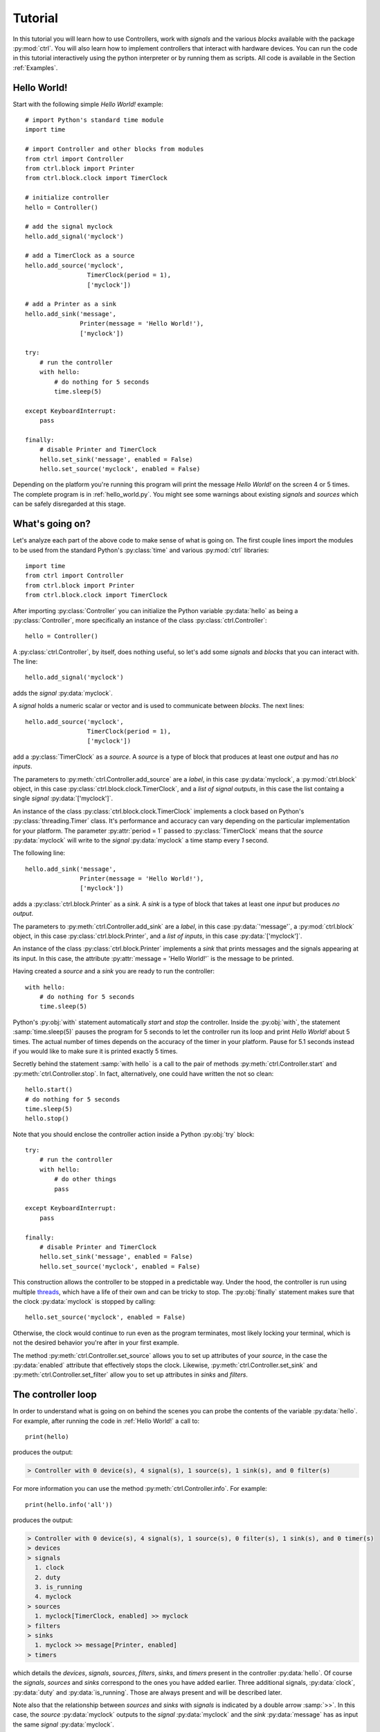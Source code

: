 ========
Tutorial
========

In this tutorial you will learn how to use Controllers, work with
*signals* and the various *blocks* available with the package
:py:mod:`ctrl`. You will also learn how to implement controllers that interact
with hardware devices. You can run the code in this tutorial
interactively using the python interpreter or by running them as
scripts. All code is available in the Section :ref:`Examples`.

--------------
Hello World!
--------------

Start with the following simple *Hello World!* example::

    # import Python's standard time module
    import time

    # import Controller and other blocks from modules
    from ctrl import Controller
    from ctrl.block import Printer
    from ctrl.block.clock import TimerClock

    # initialize controller
    hello = Controller()
    
    # add the signal myclock
    hello.add_signal('myclock')
    
    # add a TimerClock as a source
    hello.add_source('myclock',
		     TimerClock(period = 1),
		     ['myclock'])

    # add a Printer as a sink
    hello.add_sink('message',
		   Printer(message = 'Hello World!'),
		   ['myclock'])

    try:
        # run the controller
        with hello:
	    # do nothing for 5 seconds
	    time.sleep(5)

    except KeyboardInterrupt:
        pass

    finally:
        # disable Printer and TimerClock
        hello.set_sink('message', enabled = False)
        hello.set_source('myclock', enabled = False)

Depending on the platform you're running this program will print the
message *Hello World!* on the screen 4 or 5 times. The complete
program is in :ref:`hello_world.py`. You might see some warnings about
existing *signals* and *sources* which can be safely disregarded at
this stage.

----------------
What's going on?
----------------

Let's analyze each part of the above code to make sense of what is
going on. The first couple lines import the modules to be used from
the standard Python's :py:class:`time` and various :py:mod:`ctrl` libraries::

    import time
    from ctrl import Controller
    from ctrl.block import Printer
    from ctrl.block.clock import TimerClock

After importing :py:class:`Controller` you can initialize the Python
variable :py:data:`hello` as being a :py:class:`Controller`, more specifically an instance of the class :py:class:`ctrl.Controller`::
    
    hello = Controller()

A :py:class:`ctrl.Controller`, by itself, does nothing useful, so let's add some
*signals* and *blocks* that you can interact with. The line::

    hello.add_signal('myclock')

adds the *signal* :py:data:`myclock`. 

A *signal* holds a numeric scalar or vector and is used to
communicate between *blocks*. The next lines::
    
    hello.add_source('myclock',
		     TimerClock(period = 1),
		     ['myclock'])

add a :py:class:`TimerClock` as a *source*. A *source* is a type of
block that produces at least one *output* and has *no inputs*.

The parameters to :py:meth:`ctrl.Controller.add_source` are a *label*,
in this case :py:data:`myclock`, a :py:mod:`ctrl.block` object, in this
case :py:class:`ctrl.block.clock.TimerClock`, and a *list of signal outputs*, in this
case the list containg a single *signal* :py:data:`['myclock']`. 

An instance of the class :py:class:`ctrl.block.clock.TimerClock`
implements a clock based on Python's :py:class:`threading.Timer`
class. It's performance and accuracy can vary depending on the
particular implementation for your platform. The parameter
:py:attr:`period = 1` passed to :py:class:`TimerClock` means that the
*source* :py:data:`myclock` will write to the *signal*
:py:data:`myclock` a time stamp every `1` second.

The following line::

    hello.add_sink('message',
		   Printer(message = 'Hello World!'),
		   ['myclock'])

adds a :py:class:`ctrl.block.Printer` as a *sink*. A *sink* is a type
of block that takes at least one *input* but produces *no output*.

The parameters to :py:meth:`ctrl.Controller.add_sink` are a *label*,
in this case :py:data:`'message'`, a :py:mod:`ctrl.block` object, in this
case :py:class:`ctrl.block.Printer`, and a *list of inputs*, in this case
:py:data:`['myclock']`.
		   
An instance of the class :py:class:`ctrl.block.Printer` implements a
*sink* that prints messages and the signals appearing at its input. In
this case, the attribute :py:attr:`message = 'Hello World!'` is the
message to be printed.

Having created a *source* and a *sink* you are ready to run the controller::

  with hello:
      # do nothing for 5 seconds
      time.sleep(5)

Python's :py:obj:`with` statement automatically *start* and *stop* the
controller. Inside the :py:obj:`with`, the statement
:samp:`time.sleep(5)` pauses the program for 5 seconds to let the
controller run its loop and print `Hello World!` about 5 times. The
actual number of times depends on the accuracy of the timer in your
platform. Pause for 5.1 seconds instead if you would like to make sure it is printed exactly 5 times.

Secretly behind the statement :samp:`with hello` is a call to the
pair of methods :py:meth:`ctrl.Controller.start` and
:py:meth:`ctrl.Controller.stop`. In fact, alternatively, one could have
written the not so clean::

    hello.start()
    # do nothing for 5 seconds
    time.sleep(5)
    hello.stop()

Note that you should enclose the controller action inside a Python :py:obj:`try` block::

    try:
        # run the controller
        with hello:
	    # do other things
	    pass
    
    except KeyboardInterrupt:
        pass

    finally:
        # disable Printer and TimerClock
        hello.set_sink('message', enabled = False)
        hello.set_source('myclock', enabled = False)
	
This construction allows the controller to be stopped in a predictable
way. Under the hood, the controller is run using multiple `threads <https://en.wikipedia.org/wiki/Thread_(computing)>`_, which have a life of their own and can be tricky to stop. The :py:obj:`finally` statement makes sure that the clock :py:data:`myclock` is stopped by calling::

  hello.set_source('myclock', enabled = False)

Otherwise, the clock would continue to run even as the program
terminates, most likely locking your terminal, which is not the
desired behavior you're after in your first example.

The method :py:meth:`ctrl.Controller.set_source` allows you to set up
attributes of your *source*, in the case the :py:data:`enabled`
attribute that effectively stops the clock. Likewise,
:py:meth:`ctrl.Controller.set_sink` and
:py:meth:`ctrl.Controller.set_filter` allow you to set up attributes in *sinks* and *filters*.

-------------------
The controller loop
-------------------

In order to understand what is going on on behind the scenes you can
probe the contents of the variable :py:data:`hello`. For
example, after running the code in :ref:`Hello World!` a call to::

    print(hello)

produces the output:

.. code-block:: none

    > Controller with 0 device(s), 4 signal(s), 1 source(s), 1 sink(s), and 0 filter(s)

For more information you can use the method
:py:meth:`ctrl.Controller.info`. For example::

    print(hello.info('all'))

produces the output:

.. code-block:: none

    > Controller with 0 device(s), 4 signal(s), 1 source(s), 0 filter(s), 1 sink(s), and 0 timer(s)
    > devices
    > signals
      1. clock
      2. duty
      3. is_running
      4. myclock
    > sources
      1. myclock[TimerClock, enabled] >> myclock
    > filters
    > sinks
      1. myclock >> message[Printer, enabled]
    > timers

which details the *devices*, *signals*, *sources*, *filters*, *sinks*,
and *timers* present in the controller :py:data:`hello`. Of course the
*signals*, *sources* and *sinks* correspond to the ones you have added
earlier. Three additional signals, :py:data:`clock`, :py:data:`duty`
and :py:data:`is_running`. Those are always present and will be
described later.

Note also that the relationship between *sources* and *sinks* with
*signals* is indicated by a double arrow :samp:`>>`. In this case, the
*source* :py:data:`myclock` outputs to the *signal* :py:data:`myclock` and
the *sink* :py:data:`message` has as input the same *signal*
:py:data:`myclock`.

Starting the controller :py:data:`hello` with the statement
:py:obj:`with` or :py:meth:`ctrl.Controller.start` fires up the
following sequence of events:

1. Every *source* is *read* and its outputs are copied to the
   *signals* connected to the *output* of the *source*. This process
   is repeated sequentially for every *source* which is in the state
   :py:data:`enabled` until all *sources* have run once.

2. For each *filter*, the input signals are *written* to the *filter*
   that is then *read* and its outputs are copied to the *signals*
   connected to the *output* of the *filter*. This process is repeated
   sequentially for every *filter* which is in the state
   :py:data:`enabled` until all *filters* have run once.

3. The input signals of every *sink* are *written* to the *sink*. This
   process is repeated sequentially for every *sink* which is in the
   state :py:data:`enabled` until all *sinks* have run once.

4. If the *signal* :py:data:`is_running` is still `True` go back to
   step 1, otherwise stop.

The *signal* :py:data:`is_running` can be set to `False` by calling 
:py:meth:`ctrl.Controller.stop` or exiting the :py:obj:`with`
statement. In the `Hello World!` example this is done after doing
nothing for 5 seconds inside the :py:obj:`with` statement.

Note that the *flow* of *signals* is established by adding *sources*,
*filters*, and *sinks*, which are processed according to the above
loop.

Note also that the content of the input signals is made available to
the *filters* and *sinks*. To see this replace the sink
:py:data:`message` by::

    hello.add_sink('message',
		   Printer(message = 'Hello World @ {:3.1f} s'),
		   ['clock'])

and run the controller to see a message that now prints the *signal*
:py:data:`clock` along with the `Hello World` message. The format
`{:3.1f}` is used as in Python's :py:func:`format` `method <https://docs.python.org/3.4/library/functions.html#format>`_. More
than one *signal* can be printed by specifying multiple placeholders
in the attribute :py:attr:`message`.

-----------------------
Devices and Controllers
-----------------------

As you might have suspect after going through the :ref:`Hello World!`
example, it is useful to have a controller with a clock. In fact, as
you will learn later in :ref:`Timers`, every
:py:class:`ctrl.Controller` comes equipped with some kind of
clock. The method :py:meth:`ctrl.Controller.add_device` automates the
process of adding blocks to a controller and is typically used when
adding blocks that should behave as hardware devices, like a
clock. For example, the following code::

  from ctrl import Controller

  controller = Controller()
  clock = controller.add_device('clock',
                                'ctrl.block.clock', 'TimerClock',
				type = 'source', 
				outputs = ['clock'],
				enable = True,
				period = self.period)

automatically creates a :py:class:`ctrl.block.clock.TimerClock` which
is added to :py:data:`controller` as the *source* labeled
:py:data:`clock` with *output signal* :py:data:`clock`. Setting the
attribute :py:data:`enable` equal to `True` makes sure that the device
is *enabled* at every call to :py:meth:`ctrl.Controller.start` and *disabled* at
every call to :py:meth:`ctrl.Controller.stop`.

A controller with a timer based clock is so common that the above
construction is provided as a module in :py:mod:`ctrl.timer`. Using
:py:mod:`ctrl.timer` the `Hello World!` example can be simplified to::

    # import Python's standard time module
    import time

    # import Controller and other blocks from modules
    from ctrl.timer import Controller
    from ctrl.block import Printer

    # initialize controller
    hello = Controller(period = 1)
    
    # add a Printer as a sink
    hello.add_sink('message',
		   Printer(message = 'Hello World @ {:3.1f} s'),
		   ['clock'])

    try:
        # run the controller
        with hello:
	    # do nothing for 5 seconds
	    time.sleep(5)
            hello.set_sink('message', enabled = False)

    except KeyboardInterrupt:
        pass

The complete code is in :ref:`hello_timer_1.py`. Note that you no
longer have to disable the `clock` *source*, which is handled
automatically when exiting the :py:obj:`with` statement by calling
:py:meth:`ctrl.Controller.stop`. However, disabling the clock causes
an additional clock read, which would print one extra message on the
screen. This is avoided by calling::

  hello.set_sink('message', enabled = False)

to disable the *sink* :py:data:`message` right before exiting the
:py:obj:`with` statement.

A call to :samp:`print(hello.info('all'))`:

.. code-block:: none
	       
    > Controller with 1 device(s), 3 signal(s), 1 source(s), 0 filter(s), 1 sink(s), and 0 timer(s)
    > devices
      1. clock[source]
    > signals
      1. clock
      2. duty
      3. is_running
    > sources
      1. clock[TimerClock, enabled] >> clock
    > filters
    > sinks
      1. clock >> message[Printer, enabled]
    > timers

reveals the presence of the signal :py:data:`clock` and the *device*
:py:class:`ctrl.block.clock.TimerClock` as a *source*.

The notion of *device* is much more than a simple convenience
though. By having the controller dynamically initialize a block by
providing the module and class names as strings to
:py:meth:`ctrl.Controller.add_device`, i.e. the arguments
:py:data:`'ctrl.block.clock'` and :py:data:`'TimerClock'` above, it
will be possible to remotely initialize blocks that rely on the
presence of specific hardware using our :ref:`Client Server
Architecture`, as you will learn later.

In some situations it might be helpful to be able to reset a
controller to its original configuration. This can be done using the
method :py:meth:`ctrl.Controller.reset`. For example, after
initialization or a call to :py:meth:`ctrl.timer.Controller.reset`,
:samp:`print(hello.info('all'))` returns:

.. code-block:: none
	       
    > Controller with 1 device(s), 3 signal(s), 1 source(s), 0 filter(s), 0 sink(s), and 0 timer(s)
    > devices
      1. clock[source]
    > signals
      1. clock
      2. duty
      3. is_running
    > sources
      1. clock[TimerClock, enabled] >> clock
    > filters
    > sinks
    > timers

which shows the presence of the *source* :py:data:`clock` and the
*signal* :py:data:`clock` but no other *source*, *filter*, *sink*, or
*timer* added after the controller's creation.

------
Timers
------

As you have learned so far, all *sources*, *filters*, and *sinks* are
continually processed in a loop. In the above example you have
equipped the controller with a
:py:class:`ctrl.block.timer.TimerClock`, either explicitly, as in
:ref:`Hello World!`, or implicitly, by loading
:py:class:`ctrl.timer.Controller`. Note that the controller itself has
no notion of time and that events happen periodically simply because
of the presence of a :py:class:`ctrl.block.clock.TimerClock`, which
will stop processing until the set period has elapsed. In fact, the
base class :py:class:`ctrl.timer.Controller` is also equipped with a
clock *source* except that this clock does not attempt to interrupt
processing, but simply writes the current time into the *signal*
:py:data:`clock` every time the controller loop is restarted. A
controller with such clock runs as fast as possible.

For example, the code::

    # import Python's standard time module
    import time

    # import Controller and other blocks from modules
    from ctrl import Controller
    from ctrl.block import Printer

    # initialize controller
    hello = Controller()

    # add a Printer as a sink
    hello.add_sink('message',
		    Printer(message = 'Current time {:5.3f} s',
		            endln = '\r'),
		    ['clock'])
    
    try:

        # run the controller
        with hello:
	    # do nothing for 5 seconds
            time.sleep(5)

    except KeyboardInterrupt:
        pass

will print the current time with 3 decimals as fast as possible on the
screen. The additional attribute :py:data:`endl = '\\r'` introduces a
carriage return without a line-feed so that the printing happens in a
single terminal line. Now suppose that you still want to print the
:ref:`Hello World!` message every second. You can achieve this using
*timers*. Simply add the following snippet before running the
controller::
	
    
    # add a Printer as a timer
    hello.add_timer('message',
		    Printer(message = 'Hello World @ {:3.1f} s '),
		    ['clock'], None,
                    period = 1, repeat = True)

to see the `Hello World` message printing every second as the main
loop prints the `Current time` message as fast as possible. The
parameters of the method :py:meth:`ctrl.Controller.add_timer` are the
*label* and *block*, in the case :py:data:`'message'` and the
:py:class:`ctrl.block.Printer` object, followed by a *list of signal inputs*, in
this case :py:data:`['clock']`, and a *list of signal outputs*, in
this case :py:data:`None`, then the *timer* period in seconds, and a
flag to tell whether the execution of the *block* should repeat
periodically, as opposed to just once.

An example of a useful *timer* event to be run only once is the following::

    from ctrl.block import Constant
    
    # Add a timer to stop the controller
    hello.add_timer('stop',
		    Constant(value = 0),
		    None, ['is_running'],
                    period = 5, repeat = False)

which will stop the controller after 5 seconds by setting the *signal*
:py:data:`is_running` to zero. In fact, after adding the above timer
one could run the controller loop by simply waiting for the controller
to terminate using :py:meth:`ctrl.Controller.join` as in::

    with hello:
        hello.join()

Note that your program will not terminate until all *blocks* and
*timers* terminate, so it is still important that you always call
:py:meth:`ctrl.Controller.stop` or use the :py:obj:`with` statement to
exit cleanly.

A complete example with all the ideas discussed above can be found in
:ref:`hello_timer_2.py`.

-------
Filters
-------

So far you have used only *sources*, like
:py:class:`ctrl.block.clock.TimerClock`, and *sinks*, like
:py:class:`ctrl.block.Printer`. *Sources* produce outputs and take no
input and *sinks* take inputs but produce no output. *Filters* take
inputs *and* produce outputs. Your first *filter* will be used to
construct a signal which you will later apply to a motor. Consider the
following code::

    # import Controller and other blocks from modules
    from ctrl.timer import Controller
    from ctrl.block import Interp, Constant, Printer

    # initialize controller
    Ts = 0.1
    hello = Controller(period = Ts)

    # add motor signals
    hello.add_signal('pwm')

    # build interpolated input signal
    ts = [0, 1, 2,   3,   4,   5,   5, 6]
    us = [0, 0, 100, 100, -50, -50, 0, 0]
    
    # add filter to interpolate data
    hello.add_filter('input',
		     Interp(signal = us, time = ts),
		     ['clock'],
		     ['pwm'])

    # add logger
    hello.add_sink('printer',
                   Printer(message = 'time = {:3.1f} s, motor = {:+6.1f} %',
                           endln = '\r'),
                   ['clock','pwm'])

    # Add a timer to stop the controller
    hello.add_timer('stop',
		    Constant(value = 0),
		    None, ['is_running'],
                    period = 6, repeat = False)
    
    try:

        # run the controller
        with hello:
            hello.join()
            
    except KeyboardInterrupt:
        pass

    finally:
        pass

As you learned before, the *sink* :py:data:`printer` will print the
time *signal* :py:data:`clock` and the value of the *signal*
:py:data:`pwm` on the screen, and the *timer* :py:data:`stop` will
shutdown the controller after 6 seconds. The new block here is the
*filter* :py:data:`input`, which uses the block
:py:class:`ctrl.block.Interp`. This block will take as input the time
given by the *signal* :py:data:`clock` and produce as a result a value
that interpolates the values given in the arrays :py:data:`ts` and
:py:data:`us`. Internally it uses :py:func:`numpy.interp`
function. See `the numpy documentation
<https://docs.scipy.org/doc/numpy/reference/generated/numpy.interp.html>`_
for details. The reason for the name :py:data:`pwm` will be explained
later in Section :ref:`Simulated motor example`.

The key aspect in this example is how *filters* process
*signals*. This can be visualized by calling
:samp:`print(hello.info('all'))`:

.. code-block:: none
	       
    > Controller with 1 device(s), 4 signal(s), 1 source(s), 1 filter(s), 1 sink(s), and 1 timer(s)
    > devices
      1. clock[source]
    > signals
      1. clock
      2. duty
      3. is_running
      4. motor
    > sources
      1. clock[TimerClock, enabled] >> clock
    > filters
      1. clock >> input[Interp, enabled] >> pwm
    > sinks
      1. clock, pwm >> printer[Printer, enabled]
    > timers
      1. stop[Constant, period = 6, enabled] >> is_running
      
where you can see the relationship between the inputs and outputs
*signals* indicated by a pair of arrows :samp:`>>` coming in *and* out
of the the *filter* :py:data:`input`. The complete code can be found
in :ref:`hello_filter_1.py`.

-----------------
Working with data
-----------------

So far you have been running blocks and displaying the results on your
screen using :py:class:`ctrl.block.Printer`. If you would want to
store the generated data for further processing you should instead use
the block :py:class:`ctrl.block.Logger`. Let us revisit the example
from Section :ref:`Filters`, this time adding also a
:py:class:`ctrl.block.Logger`. The only difference is the introduction
of the additional *sink*::

    from ctrl.block import Logger
    
    # add logger
    hello.add_sink('logger',
                   Logger(),
                   ['clock','pwm'])

A complete example can be found in :ref:`hello_filter_2.py`. Once the
controller has run, you can then retrieve all generated data by
reading from the *sink* :py:data:`logger`. Note that :py:data:`logger`
was read by the controller loop since it is a *sink*. However, you can
sometimes read from *sinks* or write to *sources* in order to retrieve
or set data as in this case. For example::

    # retrieve data from logger
    data = hello.read_sink('logger')

retrieves the data stored in :py:data:`logger` and copy it to
the numpy array :py:data:`data`. Data is stored by rows, with each
column representing one of the signals used as inputs to the
:py:class:`ctrl.block.Logger`. In this case, the first column will
contain the signal :py:data:`clock` and the second column will contain
the signal :py:data:`pwm`. One can use standard numpy indexing
to conveniently access the data::

    clock = data[:,0]
    motor = data[:,1]

Since this is Python, you can now do whatever you please with the
data. For example you can use `matplotlib <http://matplotlib.org>`_ to
plot the data::

    # import matplotlib
    import matplotlib.pyplot as plt
    
    # start plot
    plt.figure()
        
    # plot input 
    plt.plot(clock, motor, 'b')
    plt.ylabel('motor (%)')
    plt.xlabel('time (s)')
    plt.ylim((-120,120))
    plt.xlim(0,6)
    plt.grid()
    
    # show plots
    plt.show()

The above snippet should produce a plot like the one below:

.. image:: figures/hello_filter_2.png

from which you can visualize the input signal :py:data:`pwm`
constructed by the :py:class:`ctrl.block.Interp` block. Note that for
better granularity the sampling period used in
:ref:`hello_filter_2.py` is 0.01 s, whereas the one used in
:ref:`hello_filter_1.py` was only 0.1 s.
     
-----------------------
Simulated motor example
-----------------------

You will now work on a more sophisticated example, in which you will
combine various filters to produce a simulated model of a
DC-motor. The complete code is in :ref:`simulated_motor_1.py`.

The beginnig of the code is similar to :ref:`hello_filter_2.py`::
  
    # import Controller and other blocks from modules
    from ctrl.timer import Controller
    from ctrl.block import Interp, Logger, Constant
    from ctrl.system.tf import DTTF, LPF

    # initialize controller
    Ts = 0.01
    simotor = Controller(period = Ts)

    # build interpolated input signal
    ts = [0, 1, 2,   3,   4,   5,   5, 6]
    us = [0, 0, 100, 100, -50, -50, 0, 0]
    
    # add motor signal
    simotor.add_signal('pwm')
    
    # add filter to interpolate data
    simotor.add_filter('input',
		       Interp(signal = us, time = ts),
		       ['clock'],
                       ['pwm'])

Note that you will be simulating this motor with a sampling period of
0.01 seconds, that is, a sampling frequency of 100 Hz. The model you
will use for the DC-motor is based on the diffential equation model:

.. math::

   \tau \ddot{\theta} + \dot{\theta} = g u

where :math:`u` is the motor input voltage, :math:`\theta` is the
motor angular displacement, and :math:`g` and :math:`\tau` are
constants related to the motor physical parameters. The constant
:math:`g` is the *gain* of the motor, which relates the steady-state
velocity achieved by the motor in response to a constant input
voltage, and the constant :math:`\tau` is the time constant of the
motor, which is a measure of how fast the motor respond to changes in
its inputs. **If you have no idea of what's going on here, keep calm
and read on! You do not need to understand all the details to be able to
use this model.**

Without getting into details, in order to simulate this differential
equation you will first convert the above model in the following
discrete-time difference equation:

.. math::

   \theta_k - (1 + c) \theta_{k-1} + c \theta_{k-2} = \frac{g T_s (1 - c)}{2} \left ( u_{k-1} + u_{k-2} \right ), \quad c = e^{-\frac{T_s}{\tau}}

where :math:`T_s` is the sampling period. It is this equation that you
will simulate by creating the following *filter*::

    from ctrl.block.system import System
    from ctrl.system.tf import DTTF

    # Motor model parameters
    tau = 1/55   # time constant (s)
    g = 0.092     # gain (cycles/sec duty)
    c = math.exp(-Ts/tau)
    d = (g*Ts)*(1-c)/2

    # add motor signals
    simotor.add_signal('encoder')

    # add motor filter
    simotor.add_filter('motor',
                       System(model = DTTF( 
                           numpy.array((0, d, d)), 
                           numpy.array((1, -(1 + c), c)))),
                       ['pwm'],
                       ['encoder'])

The input signal to the *filter* :py:data:`motor` is the *signal*
:py:data:`pwm`, which is the signal that receives the interpolated
input data you created earlier. The ouput of the *filter*
:py:data:`motor` is the *signal* :py:data:`encoder`, which corresponds
to the motor angular position :math:`\theta`.
		       
Note that the *block* used in the *filter* :py:data:`motor` is of the
class :py:class:`ctrl.block.system.System`, which allows one to
incorporate a variety of system models into filters. See :ref:`Package
ctrl.system` for other types of system models available. The
particular model you are using is a :py:class:`ctrl.system.DTTF`, in
which DTTF stands for *Discrete-Time Transfer-Function*. This model
corresponds to the difference equation discussed above.

To wrap it up you will add a *sink* :py:class:`ctrl.block.Logger` to
collect the data generated during the simulation and a *timer* to stop
the controller::

    # add logger
    simotor.add_sink('logger',
                     Logger(),
                     ['clock','pwm','encoder'])
    
    # Add a timer to stop the controller
    simotor.add_timer('stop',
		      Constant(value = 0),
		      None, ['is_running'],
                      period = 6, repeat = False)
    
As usual, the simulation is run with::
		      
  # run the controller
  with simotor:
      simotor.join()
            
After running the simulation you can read the data collected by the logger::

    # read logger
    data = simotor.read_sink('logger')
    clock = data[:,0]
    pwm = data[:,1]
    encoder = data[:,2]

and plot the results using `matplotlib <http://matplotlib.org>`_::
  
    # import matplotlib
    import matplotlib.pyplot as plt
    
    # start plot
    plt.figure()
    
    # plot input 
    plt.subplot(2,1,1)
    plt.plot(clock, pwm, 'b')
    plt.ylabel('pwm (%)')
    plt.ylim((-120,120))
    plt.xlim(0,6)
    plt.grid()
    
    # plot position
    plt.subplot(2,1,2)
    plt.plot(clock, encoder,'b')
    plt.ylabel('position (cycles)')
    plt.ylim((0,25))
    plt.xlim(0,6)
    plt.grid()
    
    # show plots
    plt.show()

to obtain a plot similar to the one below:

.. image:: figures/simulated_motor_1.png

where you can visualize both the motor input signal :py:data:`pwm`
and the motor output signal :py:data:`encoder`, which predicts that
the motor will stop at about 13 cycles (revolutions) from its original
position if the input signal :py:data:`pwm` were applied at its
input.

The above setup is one that corresponds to a typical microcontroller
interface to a DC-motor, in which the motor voltage is controlled
through a `PWM (Pulse-Width-Modulation)
<https://en.wikipedia.org/wiki/Pulse-width_modulation>`_ signal
ranging from 0-100% of the pulse duty-cycle (with negative values
indicating a reversal in voltage polarity), and the motor position is
read using an encoder. In this situation, one might need to calculate
the motor *velocity* from the measured position. You will do that now
by adding a couple more filters to the simulated motor model. The
complete code can be found in :ref:`simulated_motor_2.py`.

After introducing *filters* to produce the *signals* :py:data:`pwm`
and :py:data:`encoder`, you will add another filter to calculate the
speed by *differentiating* the :py:data:`encoder` *signal*::

    from ctrl.block.system import Differentiator
    
    # add motor speed signal
    simotor.add_signal('speed')
    
    # add motor speed filter
    simotor.add_filter('speed',
                       Differentiator(),
                       ['clock','encoder'],
                       ['speed'])

The *filter* :py:data:`speed` uses a block
:py:class:`ctrl.block.system.Differentiator` that takes as input both
the :py:data:`clock` signal and the *signal* :py:data:`encoder`, which
is the one being differentiated, and produces the output *signal*
:py:data:`speed`.
		       
Differentiating a *signal* is always a risky proposition, and should
be avoided whenever possible. Even in this simulated environment,
small variations in the clock period and in the underlying
floating-point calculations will give rise to noise in the *signal*
:py:data:`speed`. In some cases one can get around by filtering the
*signal*. For example, by introducing a *low-pass filter* as in::
    
    from ctrl.system.tf import LPF
    
    # add low-pass signal
    simotor.add_signal('fspeed')
    
    # add low-pass filter
    simotor.add_filter('LPF',
                       System(model = LPF(fc = 5, period = Ts)),
                       ['speed'],
                       ['fspeed'])

The *filter* :py:data:`LPF` uses a block
:py:class:`ctrl.block.system.System` that takes as input the
:py:data:`speeed` signal and produces the output *signal*
:py:data:`fspeed`, which is the filtered version of the input
:py:data:`speeed`. The model used in
:py:class:`ctrl.block.system.System` is the low-pass filter
:py:class:`ctrl.system.tf.LPF` with cutoff frequency :py:data:`fc` equal
to 5 Hz.

Finally collect all the data in the logger::
		       
    # add logger
    simotor.add_sink('logger',
                     Logger(),
                     ['clock','pwm','encoder','speed','fspeed'])

After all that you should have a controller with the following blocks:

.. code-block:: none

    > Controller with 1 device(s), 6 signal(s), 1 source(s), 4 filter(s), 1 sink(s), and 1 timer(s)
    > devices
      1. clock[source]
    > signals
      1. clock
      2. duty
      3. encoder
      4. fspeed
      5. is_running
      6. speed
    > sources
      1. clock[TimerClock, enabled] >> clock
    > filters
      1. clock >> input[Interp, enabled] >> pwm
      2. pwm >> motor[System, enabled] >> encoder
      3. clock, encoder >> speed[Differentiator, enabled] >> speed
      4. speed >> LPF[System, enabled] >> fspeed
    > sinks
      1. clock, pwm, encoder, speed, fspeed >> logger[Logger, enabled]
    > timers
      1. stop[Constant, period = 6, enabled] >> is_running

Note how the order of the *filters* is important. Output that is
needed as input for other filters must be computed first if they are
to be applied *in the same iteration* of the controller
loop. Otherwise, their update values will only be applied on the next
iteration. That would be the case, for example, if you had inverted
the order of the *filters* :py:data:`motor` and :py:data:`speed` as
in:

.. code-block:: none

    > filters
      1. clock >> input[Interp, enabled] >> pwm
      2. clock, encoder >> speed[Differentiator, enabled] >> speed
      3. pwm >> motor[System, enabled] >> encoder
      4. speed >> LPF[System, enabled] >> fspeed

which would make the *filter* :py:data:`speed` always see the input
*signal* :py:data:`encoder` as calculated in the previous loop
iteration. Note how this would also affect the input to the *filter*
:py:data:`LPF`!

Running :ref:`simulated_motor_2.py` produces a plot similar to the one shown below:

.. image:: figures/simulated_motor_2.png

where you can simultaneously visualize the *signal* :py:data:`pwm`,
the *signal* :py:data:`speed` as calculated by the
differentiator, and the filtered speed *signal* :py:data:`fspeed`.
	   
-------------------------
Interfacing with hardware
-------------------------

In this section you will learn how to interface with real hardware. Of
course you can only run the examples in this section if you have the
appropriate hardware equipment.

Before you begin
----------------

For demonstration purposes it will be assumed that you have an
`Educational MIP (Mobile Inverted Pendulum) kit
<https://github.com/StrawsonDesign/EduMiP>`_ with a `Beaglebone Black
<https://beagleboard.org/black>`_ equipped with a `Robotics Cape
<http://www.strawsondesign.com/>`_ or a `Beaglebone Blue
<https://beagleboard.org/blue>`_. You may have to download additional
`libraries
<https://github.com/StrawsonDesign/Robotics_Cape_Installer>`_ and the
`rcpy package <https://github.com/mcdeoliveira/rcpy>`_. See Section
:ref:`Installation` for details.

**Make sure that all required software is installed and working before
proceeding. Consult the documentation provided in the links above and
the Section** :ref:`Installation` **for more details.**


Installing devices
------------------

Before you can interact with hardware you have to install the
appropriate devices. The following code will initialize a controller
that can interface with the `Robotics Cape
<http://www.strawsondesign.com/>`_::
   
    # import Controller and other blocks from modules
    from ctrl.rc import Controller

    # initialize controller
    Ts = 0.01
    bbb = Controller(period = Ts)

Note that the code is virtually the same as used before except that
you are importing `Controller` from :py:mod:`ctrl.rc` rather than from
:py:mod:`ctrl` or :py:mod:`ctrl.timer`. It is now time to install the
devices you will be using. For this demonstration you will use one of
the `MIP's <https://github.com/StrawsonDesign/EduMiP>`_ motor and the corresponding encoder. First load the
encoder::
   
    # add encoder as source
    bbb.add_device('encoder1',
                   'ctrl.rc.encoder', 'Encoder',
                   type = 'source',
                   outputs = ['encoder'],
                   encoder = 3, 
                   ratio = 60 * 35.557)

which will appear as a *source* labeled :py:data:`encoder1` connected
to the output *signal* :py:data:`encoder`.

You install devices using the same method
:py:meth:`ctrl.Controller.add_device` you already worked with
before. Besides the mandatory parameters `label`, `device_module`, and
`device_class`, you have to provide the type of block the device will
be installed as, i.e. *source*, *filter*, or *sink*, and the corresponding
list of *inputs signal* and *output signals*. The remaining parameters
are specific to the device and are passed to the `device_module` and
`device_class` constructor. Each device has its own specific set of
parameters.

For example, the attribute :py:data:`encoder` is set to 3, which
selects the 3rd (out of a total of 4 available) hardware encoder
counter in the Beaglebone Black, and :py:data:`ratio` is set to 60 *
35.557 to reflect the presence of a gear box connected between the
encoder and the wheel shaft, which is the movement that you would like
the encoder to measure.  Using the above ratio, the unit of the
*signal* :py:data:`encoder` will be *cycles*, that is, one complete
turn of the wheel will add or substract one to the *signal*
:py:data:`encoder`.

You load the motor as::

    # add motor as sink
    bbb.add_device('motor1', 
                   'ctrl.rc.motor', 'Motor',
                   type = 'sink',
                   enable = True,
                   inputs = ['pwm'],
                   motor = 3)

which will appear as the *sink* :py:data:`motor1` connected to the
input *signal* :py:data:`pwm`. Note that the above code makes use of
the parameter :py:data:`enable`, which controls whether the device
should be enabled at :py:meth:`ctrl.Controller.start` and disabled at
:py:meth:`ctrl.Controller.stop`. In the case of motors or other
devices that can present danger if left in some unknown state, this is
done for safety: terminating or aborting your code will automatically
turn off the physical motor. Note that the *source*
:py:data:`encoder1` will remain enabled all the time, since there is
no danger in keeping counting your encoder pulses even when the
controller is off.

As with the encoder, the motor device takes the additional attribute
:py:data:`motor`, which selects the 3rd (out of a total of 4
available) hardware motor drivers (H-bridges) in the Robotics Cape or
Beaglebone Blue. Those are driven by the Beaglebone Black or Blue PWM
hardware generators, which in this case is controlled by the input
signal :py:data:`pwm` taking values between -100 and 100. Negative
values reverse the polarity of the voltage applied to the motor
causing a reversal in the motor direction. Note that the value of the
actual voltage applied to the motor will depend on the voltage source
connected to the Robotics Cape. In the case of the Educational MIP kit
this voltage will be approximately 7.4 V when the battery is fully
charged.

The current configuration of the controller after installing the
devices is shown in the output of :samp:`print(bbb.info('all'))`:

.. code-block:: none

    > Controller with 3 device(s), 6 signal(s), 2 source(s), 0 filter(s), 1 sink(s), and 0 timer(s)
    > devices
      1. clock[source]
      2. encoder1[source]
      3. motor1[sink]
    > signals
      1. clock
      2. duty
      3. encoder
      4. fspeed
      5. is_running
      6. speed
    > sources
      1. clock[TimerClock, enabled] >> clock
      2. encoder1[Encoder, enabled] >> encoder
    > filters
    > sinks
      1. pwm >> motor1[Motor, disabled]
    > timers


Using devices
-------------

Once hardware devices are installed as *sinks*, *filters*, or
*sources*, you can use them exactly as before. *Sensors* will usually
be installed as *sources* and *actuators* typically as *sinks*.

Because you use the same names for the signals handled by the encoder
and motor devices as the ones used in the Section
:ref:`Simulated motor example`, you can simply copy parts of that code
to repeat the motor experiment, this time using real hardware. For example,
the code::

    from ctrl.block import Interp, Logger, Constant
    from ctrl.block.system import Differentiator
    from ctrl.system.tf import LPF

    # build interpolated input signal
    ts = [0, 1, 2,   3,   4,   5,   5, 6]
    us = [0, 0, 100, 100, -50, -50, 0, 0]
    
    # add filter to interpolate data
    bbb.add_filter('input',
		   Interp(signal = us, time = ts),
		   ['clock'],
                   ['pwm'])
    
    # add motor speed signal
    bbb.add_signal('speed')
    
    # add motor speed filter
    bbb.add_filter('speed',
                   Differentiator(),
                   ['clock','encoder'],
                   ['speed'])
    
    # add low-pass signal
    bbb.add_signal('fspeed')
    
    # add low-pass filter
    bbb.add_filter('LPF',
                   System(model = LPF(fc = 5, period = Ts)),
                   ['speed'],
                   ['fspeed'])
    
    # add logger
    bbb.add_sink('logger',
                 Logger(),
                 ['clock','pwm','encoder','speed','fspeed'])
    
    # Add a timer to stop the controller
    bbb.add_timer('stop',
		  Constant(value = 0),
		  None, ['is_running'],
                  period = 6, repeat = False)

will produce a controller with the following connections:

.. code-block:: none

    > Controller with 3 device(s), 6 signal(s), 2 source(s), 3 filter(s), 2 sink(s), and 1 timer(s)
    > devices
      1. clock[source]
      2. encoder1[source]
      3. motor1[sink]
    > signals
      1. clock
      2. duty
      3. encoder
      4. fspeed
      5. is_running
      6. speed
    > sources
      1. clock[TimerClock, enabled] >> clock
      2. encoder1[Encoder, enabled] >> encoder
    > filters
      1. clock >> input[Interp, enabled] >> pwm
      2. clock, encoder >> speed[Differentiator, enabled] >> speed
      3. speed >> LPF[System, enabled] >> fspeed
    > sinks
      1. pwm >> motor1[Motor, disabled]
      2. clock, pwm, encoder, speed, fspeed >> logger[Logger, enabled]
    > timers
      1. stop[Constant, period = 6, enabled] >> is_running

You run this controller program invoking::
  
  # reset the clock
  bbb.set_source('clock', reset = True)
   
  # run the controller
  with bbb:
      bbb.join()

Note the additional step of resetting the clock before starting the
controller. Because the clock in the Robotics Cape is controlled by
hardware and runs continuously, having starting when you first
instanciated the :py:class:`ctrl.rc.Controller` object, you need to
reset the clock before starting this program so that the input
:py:data:`pwm` is properly synchronized with the hardware clock.

Upon running the complete code provided in :ref:`rc_motor.py` the
following plots are produced using matplotlib:
      
.. image:: figures/rc_motor_1.png

To the naked eye, the position plot above is virtually identical to
the one obtained using the simulated model from Section
:ref:`Simulated motor example`. Some subtle differences are visible in
the velocity plot below:
	   
.. image:: figures/rc_motor_2.png

where you can see that the motor has some difficulties overcoming
`stiction <https://en.wikipedia.org/wiki/Stiction>`_, that is the
static friction force that dominates when the velocities become small:
it takes a bit longer to start around 1 second and gets *stuck* again
around 4 s when the velocity comes to zero. Note also the more
pronounced noise which is amplified by the differentiator and then
attenuated by the low-pass filter.

-------------------
Closed-loop control
-------------------

The motivation to write this package is to be able to easily implement
feedback controllers. The subject is extensive and will not be covered
in any detail here. A completely unbiased and awesome reference is
[deO16]_. The treatment is suitable to undergraduates students with an
engineer and science background. **Again, do not let yourself be
intimidated by the language here, you do not need to understand all
the details to implement or, better yet, to benefit from using a
feedback controller**

Proportional-integral motor speed control
-----------------------------------------

You will now turn to the implementation of a closed-loop
proportional-integral controller using the same hardware discussed in
the Section :ref:`Interfacing with hardware`. Start by installing the
same devices as before, a motor and an encoder::

    # import Python's standard math module and numpy
    import math, numpy
    
    # import Controller and other blocks from modules
    import rc
    from ctrl.rc import Controller

    # initialize controller
    Ts = 0.01
    bbb = Controller(period = Ts)

    # add encoder as source
    bbb.add_device('encoder1',
                   'ctrl.rc.encoder', 'Encoder',
                   type = 'source',
                   outputs = ['encoder'],
                   encoder = 3, 
                   ratio = 60 * 35.557)
    
    # add motor as sink
    bbb.add_device('motor1', 
                   'ctrl.rc.motor', 'Motor',
                   type = 'sink',
                   enable = True,
                   inputs = ['pwm'],
                   motor = 3)

Because you will be controlling the motor speed, add also a differentiator::
		   
    from ctrl.block.system import Differentiator
    
    # add motor speed signal
    bbb.add_signal('speed')
    
    # add motor speed filter
    bbb.add_filter('speed',
                   Differentiator(),
                   ['clock','encoder'],
                   ['speed'])

According to the dynamic model introduced earlier in :ref:`Simulated
motor example`, the transfer-function from the PWM input, :math:`u`, to
the motor velocity, :math:`\omega = \dot{\theta}`, is:

.. math::

   G(s) = \frac{\Omega(s)}{U(s)} = \frac{g}{\tau s + 1}

You will implement a PI (Proportional-Integral) controller with
transfer-function:

.. math::

   K(s) = \frac{U(s)}{E(s)} = K_{\mathrm{p}} + \frac{K_{\mathrm{i}}}{s} = K_{\mathrm{p}} \frac{s + K_{\mathrm{i}}/K_{\mathrm{p}}}{s}

The way by which you will connect this controller to the motor is
given in the feedback block-diagram:

.. _FeedbackDiagram:

.. tikz:: [>=latex', block/.style = {
	     draw,
	     fill=blue!5,
	     rectangle,
	     rounded corners,
	     minimum height=2em,
	     minimum width=3em
	     }, sum/.style = {
	     draw, fill=blue!5, circle
	     }, node distance = 6em]
    \node [coordinate, name=input]{};
    \node [sum, right of=input,node distance = 5em](sum){};
    \node [block, right of=sum,node distance = 6em](controller){Controller};
    \node [block, right of=controller,node distance = 8em](system){Motor};
    \node [coordinate, right of=system] (output) {};
    \draw [->](input) -- node [above,pos=0.3]{$\bar{\omega}$}(sum);
    \path [->](sum) edge node[above]{$e$} (controller);
    \path [->](controller) edge node[above,name=u,pos=0.7]{$u$} (system);
    \path [->](system) edge node [above,name=y] {$\omega$}(output);
    \draw [->](y) -- ++(0,-3em) -| node[left,pos=0.9] {$-$}(sum);
    \draw [dashed,rounded corners]
            ([yshift=-4em,xshift=3.2em] input) rectangle
            ([yshift=2em,xshift=-1em] u);

*Feedback* here means that a measurement of the motor speed,
:math:`\omega`, will be compared with a reference speed,
:math:`\bar{\omega}`, to create an *error signal*, :math:`e`. When
:math:`\omega` matches :math:`\bar{\omega}` exactly then the error
signal is zero. It is the controller's job to produce a suitable pwm
input, :math:`u`, so that this is possible. The PI controller does
that by *integrating* the error. Indeed, the transfer-function of the
PI controller corresponds to:

.. math::

   u(t) = K_{\mathrm{p}} e(t) + K_{\mathrm{i}} \int_{0}^t e(\tau) \, d\tau

You can see that it is the integrator's job to *estimate* the
necessary level of motor PWM input, :math:`u`, so that the error can
be made small, in other words, so that the motor can track a desired
reference speed, :math:`\bar{\omega}`. Indeed, if the controller
succeeds in its task to keep the error signal small, that is :math:`e
= 0`, then the contribution from the proportional term,
:math:`K_{\mathrm{p}} e(t)`, will also be zero.

There's lot to be said about how to *design* suitable gains
:math:`K_{\mathrm{p}}` and :math:`K_{\mathrm{i}}` [deO16]_. Here you
will choose

.. math::

   \frac{K_{\mathrm{i}}}{K_{\mathrm{p}}} = \tau^{-1}, \quad K_{\mathrm{p}} = g^{-1}

so that the closed-loop transfer-function from :math:`\bar{\omega}` to
:math:`\omega` becomes

.. math::

   \frac{\Omega(s)}{\bar{\Omega}(s)} = \frac{G(s) K(s)}{1 + G(s) K(s)} = \frac{1}{\tau K_{\mathrm{p}}^{-1} g^{-1} s + 1} = \frac{1}{\tau s + 1}

This will make the motor respond with the same time-constant as if it
were in open-loop but this time with the ability to *track* constant a
reference velocity signal :math:`\bar{\omega}`.

Taking advantage of the blocks :py:class:`ctrl.block.system.System`
and :py:class:`ctrl.block.system.Feedback`, and of the PID control
algoritm provided in :py:class:`ctrl.system.tf.PID` you can calculate
and implement this PI controller in only a few lines of code::

    from ctrl.block.system import Feedback, System
    from ctrl.system.tf import PID
    
    # calculate PI controller gains
    tau = 1/55   # time constant (s)
    g = 0.092    # gain (cycles/sec duty)

    Kp = 1/g
    Ki = Kp/tau

    print('Controller gains: Kp = {}, Ki = {}'.format(Kp, Ki))

    # build controller block
    pid = System(model = PID(Kp = Kp, Ki = Ki, period = Ts))
    
    # add motor speed signal
    bbb.add_signal('speed_reference')

    # add controller to the loop
    bbb.add_filter('PIcontrol',
		   Feedback(block = pid),
		   ['speed','speed_reference'],
                   ['pwm'])

The block :py:class:`ctrl.block.system.Feedback` implements the
operations inside the dashed box in the :ref:`feedback diagram
<FeedbackDiagram>`. That is, it calculates the error signal,
:math:`e`, and evaluates the block given as the attribute
:py:data:`block`, in this case the
:py:class:`ctrl.block.system.System` containing as the attribute
:py:data:`model` the controller :py:class:`ctrl.system.tf.PID`.
		   
The complete code, including a reference speed that looks like
the PWM input used before to drive the motor in Sections
:ref:`Simulated motor example` and :ref:`Interfacing with hardware`,
is in the example :ref:`rc_motor_control.py`. Results obtained with
the MIP kit should look like the following plot:
		   
.. image:: figures/rc_motor_control.png

Note how the motor speed *tracks* the reference signal in closed-loop,
effectively calculating the required PWM input necessary for
acomplishing that. Compare this behaviour with the previous
*open-loop* graphs in which a curve similar to the reference speed was
instead applied directly to the motor PWM input. Look also for some
interesting side-effects of feedback control, such as the somwehat
smoother behavior near the points where the motor reaches zero
speed. Look for [deO16]_ for much more in depth discussions.

State-space MIP balance controller
----------------------------------

Your second feedback controller will be more sophisticated. You will
use two measurements and will be used to balance the MIP in its
upright position. More details on the modeling and design of the
controller you will implement here can be found in [Zhuo16]_. The
final controller correspond to the following feedback diagram:

.. _MIPDiagram:

.. tikz:: [>=latex', block/.style = {
	     draw,
	     fill=blue!5,
	     rectangle,
	     rounded corners,
	     minimum height=2em,
	     minimum width=3em
	     }, sum/.style = {
	     draw, fill=blue!5, circle
	     }, node distance = 6em]
    \node [coordinate, name=input]{};
    \node [sum, right of=input,node distance = 5em](sum){};
    \node [coordinate, name=sum2, above of=sum, node distance=2em]{};
    \node [block, right of=sum,node distance = 6em, minimum height=4em, yshift=1em](controller){Controller};
    \node [block, right of=controller,node distance = 8em, minimum height=6em,minimum width=4em](system){MIP};
    \node [coordinate, right of=system, yshift=-1.75em] (phi) {};
    \node [coordinate, right of=system, yshift=1.75em] (theta) {};
    \draw [->](input) -- node [above,pos=0.3]{$\bar{\dot{\phi}}$}(sum);
    \path [<-](controller) ++(-2.5em,-1em) edge node[above]{$e_{\dot{\phi}}$} (sum);
    \path [->](controller) edge node[above,name=u,pos=0.7]{$u$} (system);
    \path [->](system) ++(2em,-1.75em) edge node [above,name=y] {$\dot{\phi}$}(phi);
    \path [->](system) ++(2em,+1.75em) edge node [below,name=y2] {$\dot{\theta}$}(theta);
    \draw [->](y) -- ++(0,-3em) -| node[left,pos=0.9] {$-$}(sum);
    \draw [->](y2) -- ++(0,3em) -| (sum2) -- node[above,pos=0.7]{$-$} ++(3.5em,0);
    \draw [dashed,rounded corners]
            ([yshift=-4em,xshift=3.2em] input) rectangle
            ([yshift=4.4em,xshift=-1em] u);

in which you can see that the feedback controller makes use of two
measurements, the vertical angle velocity, :math:`\dot{\theta}`, and
the wheel angular velocity, :math:`\dot{\phi}`. It also takes in a
reference wheel angular velicity, :math:`\bar{\dot{\phi}}`, that can
be used to drive the MIP backward and forward.

As described in detail in [Zhuo16]_, the discrete-time controller,
corresponding to the block inside the dashed box in the :ref:`feedback
diagram <MIPDiagram>`, is given by discrete-time state-space model of
the form:

.. math::

   x_{k+1} &= A x_k + B y_k \\
   u_k &= C x_k + D y_k

where :math:`y_k` represents the controller input, consisting of the
measurement and error signals

.. math::

   y_k = \begin{pmatrix} \dot{\theta}_k \\ \dot{\phi}_k \\
   \bar{\dot{\phi}}_k \end{pmatrix}

and :math:`u_k` is the PWM input to be applied to both left and right
MIP motors.

Implementing this controller is very simple. First initialize the
controller as::

    # import blocks and controller
    from ctrl.rc.mip import Controller
    from ctrl.block.system import System, Subtract, Differentiator, Sum, Gain
    from ctrl.block.nl import ControlledCombination
    from ctrl.block import Logger, ShortCircuit
    from ctrl.system.ss import DTSS
  
    # create mip
    mip = Controller()

Note that you have imported the special
:py:class:`ctrl.rc.mip.Controller` class that already initializes all
devices needed for controlling the MIP. A look at :samp:`mip.info('all')`:

.. code-block:: none
		
    > Controller with 6 device(s), 9 signal(s), 4 source(s), 0 filter(s), 2 sink(s), and 0 timer(s)
    > devices
      1. inclinometer[source]
      2. clock[source]
      3. motor1[sink]
      4. motor2[sink]
      5. encoder1[source]
      6. encoder2[source]
    > signals
      1. clock
      2. duty
      3. encoder1
      4. encoder2
      5. is_running
      6. motor1
      7. motor2
      8. theta
      9. theta_dot
    > sources
      1. clock[Clock, enabled] >> clock
      2. inclinometer[Inclinometer, enabled] >> theta, theta_dot
      3. encoder1[Encoder, enabled] >> encoder1
      4. encoder2[Encoder, enabled] >> encoder2
    > filters
    > sinks
      1. motor1 >> motor1[Motor, disabled]
      2. motor2 >> motor2[Motor, disabled]
    > timers

reveals that :py:class:`ctrl.rc.mip.Controller` already installed the
following devices:

1. **a clock**;
2. **one inclinometer**, which is based on a built in giroscope and
   will be used to measure :math:`\dot{\theta}`; the inclinometer also
   produces a measurement of :math:`\theta` that is only accurate
   under small velocities and accelerations;
3. **two motors**, which give access to the two PWM signals driving
   the left and right motors of the MIP;
4. **two encoders**, which measure the relative angular displacement
   between the body of MIP and the axis of the left and right motors,
   from which you will measure :math:`\dot{\phi}`.

The angular velocity :math:`\dot{\phi}` can be obtained after
averaging the two wheel encoders and differentiating the resulting
angle :math:`\phi`::
   
    # phi is the average of the encoders
    mip.add_signal('phi')
    mip.add_filter('phi',
                   Sum(gain=0.5),
                   ['encoder1','encoder2'],
                   ['phi'])

    # phi dot
    mip.add_signal('phi_dot')
    mip.add_filter('phi_dot',
                   Differentiator(),
                   ['clock','phi'],
                   ['phi_dot'])

Also add the reference signal :math:`\bar{\dot{\phi}}`::
		   
    # phi dot reference
    mip.add_signal('phi_dot_reference')
		   
Having all signals necessary for feedback, construct and implemented
the feedack controller as follows::
   
    # state-space matrices
    A = np.array([[0.913134, 0.0363383],[-0.0692862, 0.994003]])
    B = np.array([[0.00284353, -0.000539063], [0.00162443, -0.00128745]])
    C = np.array([[-383.009, 303.07]])
    D = np.array([[-1.22015, 0]])

    B = 2*np.pi*(100/7.4)*np.hstack((-B, B[:,1:]))
    D = 2*np.pi*(100/7.4)*np.hstack((-D, D[:,1:]))

    ssctrl = DTSS(A,B,C,D)

    mip.add_signal('pwm')
    mip.add_filter('controller',
                   System(model = ssctrl),
                   ['theta_dot','phi_dot','phi_dot_reference'],
                   ['pwm'])

As a final step connect the *signal* :py:data:`pwm` to both motors
using a :py:class:`ctrl.block.ShortCircuit`::
   
    # connect to motors
    mip.add_filter('cl1',
                   ShortCircuit(),
                   ['pwm'],
                   ['motor1'])
    mip.add_filter('cl2',
                   ShortCircuit(),
                   ['pmw'],
		   ['motor2'])

The code for a complete controller with some added bells and whitles
to let you drive the MIP while balancing upright is given in
:ref:`rc_mip_balance.py`. A video of the resulting balancing
controller is available `here
<http://guitar.ucsd.edu/beaglebone/mip.mpeg>`_.


References
----------

.. [deO16] M. C. de Oliveira, *Fundamentals of Linear Control: a
           concise approach*, Cambridge University Press, 2016.

.. [Zhuo16] Zhu Zhuo, *MIP*, M.Sc. Thesis, University of California San
	    Diego, 2016.
	   
